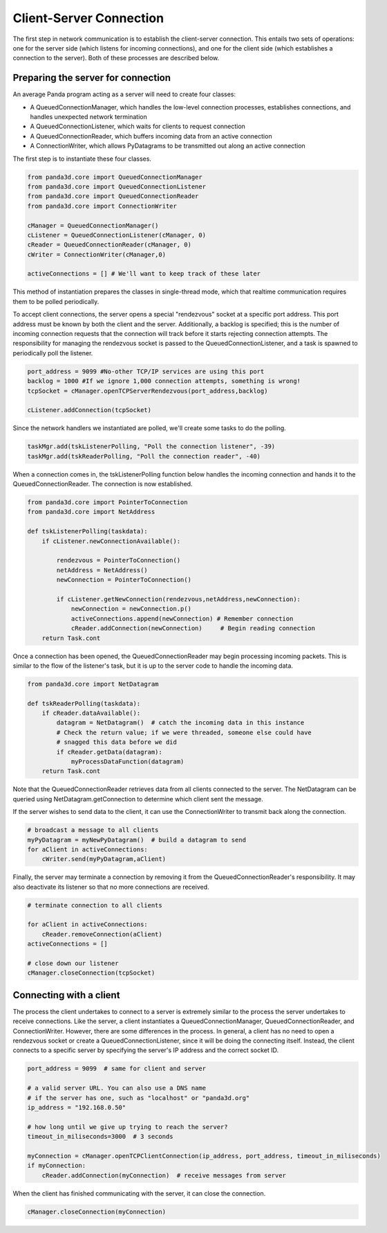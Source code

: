 .. _client-server-connection:

Client-Server Connection
========================

The first step in network communication is to establish the client-server
connection. This entails two sets of operations: one for the server side
(which listens for incoming connections), and one for the client side (which
establishes a connection to the server). Both of these processes are described
below.

Preparing the server for connection
-----------------------------------

An average Panda program acting as a server will need to create four classes:

-  A QueuedConnectionManager, which handles the low-level connection
   processes, establishes connections, and handles unexpected network
   termination

-  A QueuedConnectionListener, which waits for clients to request connection

-  A QueuedConnectionReader, which buffers incoming data from an active
   connection

-  A ConnectionWriter, which allows PyDatagrams to be transmitted out along an
   active connection

The first step is to instantiate these four classes.

.. code-block:: python

   from panda3d.core import QueuedConnectionManager
   from panda3d.core import QueuedConnectionListener
   from panda3d.core import QueuedConnectionReader
   from panda3d.core import ConnectionWriter

   cManager = QueuedConnectionManager()
   cListener = QueuedConnectionListener(cManager, 0)
   cReader = QueuedConnectionReader(cManager, 0)
   cWriter = ConnectionWriter(cManager,0)

   activeConnections = [] # We'll want to keep track of these later

This method of instantiation prepares the classes in single-thread mode, which
that realtime communication requires them to be polled periodically.

To accept client connections, the server opens a special "rendezvous" socket at
a specific port address. This port address must be known by both the client and
the server. Additionally, a backlog is specified; this is the number of incoming
connection requests that the connection will track before it starts rejecting
connection attempts. The responsibility for managing the rendezvous socket is
passed to the QueuedConnectionListener, and a task is spawned to periodically
poll the listener.

.. code-block:: python

   port_address = 9099 #No-other TCP/IP services are using this port
   backlog = 1000 #If we ignore 1,000 connection attempts, something is wrong!
   tcpSocket = cManager.openTCPServerRendezvous(port_address,backlog)

   cListener.addConnection(tcpSocket)

Since the network handlers we instantiated are polled, we'll create some tasks
to do the polling.

.. code-block:: python

   taskMgr.add(tskListenerPolling, "Poll the connection listener", -39)
   taskMgr.add(tskReaderPolling, "Poll the connection reader", -40)

When a connection comes in, the tskListenerPolling function below handles the
incoming connection and hands it to the QueuedConnectionReader. The connection
is now established.

.. code-block:: python

   from panda3d.core import PointerToConnection
   from panda3d.core import NetAddress

   def tskListenerPolling(taskdata):
       if cListener.newConnectionAvailable():

           rendezvous = PointerToConnection()
           netAddress = NetAddress()
           newConnection = PointerToConnection()

           if cListener.getNewConnection(rendezvous,netAddress,newConnection):
               newConnection = newConnection.p()
               activeConnections.append(newConnection) # Remember connection
               cReader.addConnection(newConnection)     # Begin reading connection
       return Task.cont

Once a connection has been opened, the QueuedConnectionReader may begin
processing incoming packets. This is similar to the flow of the listener's task,
but it is up to the server code to handle the incoming data.

.. code-block:: python

   from panda3d.core import NetDatagram

   def tskReaderPolling(taskdata):
       if cReader.dataAvailable():
           datagram = NetDatagram()  # catch the incoming data in this instance
           # Check the return value; if we were threaded, someone else could have
           # snagged this data before we did
           if cReader.getData(datagram):
               myProcessDataFunction(datagram)
       return Task.cont

Note that the QueuedConnectionReader retrieves data from all clients connected
to the server. The NetDatagram can be queried using NetDatagram.getConnection to
determine which client sent the message.

If the server wishes to send data to the client, it can use the ConnectionWriter
to transmit back along the connection.

.. code-block:: python

   # broadcast a message to all clients
   myPyDatagram = myNewPyDatagram()  # build a datagram to send
   for aClient in activeConnections:
       cWriter.send(myPyDatagram,aClient)

Finally, the server may terminate a connection by removing it from the
QueuedConnectionReader's responsibility. It may also deactivate its listener so
that no more connections are received.

.. code-block:: python

   # terminate connection to all clients

   for aClient in activeConnections:
       cReader.removeConnection(aClient)
   activeConnections = []

   # close down our listener
   cManager.closeConnection(tcpSocket)

Connecting with a client
------------------------

The process the client undertakes to connect to a server is extremely similar to
the process the server undertakes to receive connections. Like the server, a
client instantiates a QueuedConnectionManager, QueuedConnectionReader, and
ConnectionWriter. However, there are some differences in the process. In
general, a client has no need to open a rendezvous socket or create a
QueuedConnectionListener, since it will be doing the connecting itself. Instead,
the client connects to a specific server by specifying the server's IP address
and the correct socket ID.

.. code-block:: python

   port_address = 9099  # same for client and server

   # a valid server URL. You can also use a DNS name
   # if the server has one, such as "localhost" or "panda3d.org"
   ip_address = "192.168.0.50"

   # how long until we give up trying to reach the server?
   timeout_in_miliseconds=3000  # 3 seconds

   myConnection = cManager.openTCPClientConnection(ip_address, port_address, timeout_in_miliseconds)
   if myConnection:
       cReader.addConnection(myConnection)  # receive messages from server

When the client has finished communicating with the server, it can close the
connection.

.. code-block:: python

   cManager.closeConnection(myConnection)
